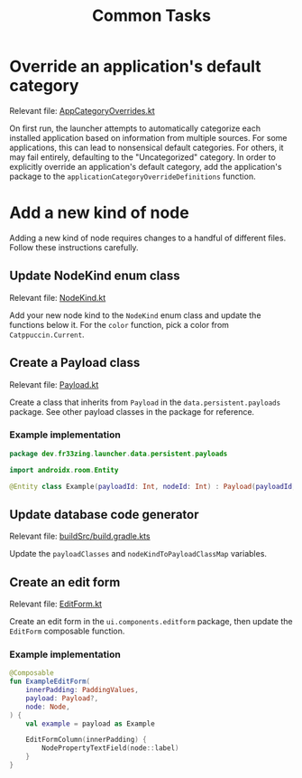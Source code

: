 #+TITLE: Common Tasks

* Override an application's default category

Relevant file: [[file:~/AndroidStudioProjects/launcher/app/src/main/java/dev/fr33zing/launcher/data/utility/AppCategoryOverrides.kt][AppCategoryOverrides.kt]]

On first run, the launcher attempts to automatically categorize each installed
application based on information from multiple sources. For some applications,
this can lead to nonsensical default categories. For others, it may fail
entirely, defaulting to the "Uncategorized" category. In order to explicitly
override an application's default category, add the application's package to the
~applicationCategoryOverrideDefinitions~ function.

* Add a new kind of node

Adding a new kind of node requires changes to a handful of different files.
Follow these instructions carefully.

** Update NodeKind enum class

Relevant file: [[file:../app/src/main/java/dev/fr33zing/launcher/data/NodeKind.kt][NodeKind.kt]]

Add your new node kind to the ~NodeKind~ enum class and update the functions
below it. For the ~color~ function, pick a color from ~Catppuccin.Current~.

** Create a Payload class

Relevant file: [[file:../app/src/main/java/dev/fr33zing/launcher/data/persistent/payloads/Payload.kt][Payload.kt]]

Create a class that inherits from ~Payload~ in the ~data.persistent.payloads~
package. See other payload classes in the package for reference.

*** Example implementation

#+BEGIN_SRC kotlin
package dev.fr33zing.launcher.data.persistent.payloads

import androidx.room.Entity

@Entity class Example(payloadId: Int, nodeId: Int) : Payload(payloadId, nodeId)
#+END_SRC

** Update database code generator

Relevant file: [[file:../buildSrc/build.gradle.kts][buildSrc/build.gradle.kts]]

Update the ~payloadClasses~ and ~nodeKindToPayloadClassMap~ variables.

** Create an edit form

Relevant file: [[file:../app/src/main/java/dev/fr33zing/launcher/ui/components/editform/EditForm.kt][EditForm.kt]]

Create an edit form in the ~ui.components.editform~ package, then update the
~EditForm~ composable function.

*** Example implementation

#+BEGIN_SRC kotlin
@Composable
fun ExampleEditForm(
    innerPadding: PaddingValues,
    payload: Payload?,
    node: Node,
) {
    val example = payload as Example

    EditFormColumn(innerPadding) {
        NodePropertyTextField(node::label)
    }
}
#+END_SRC
